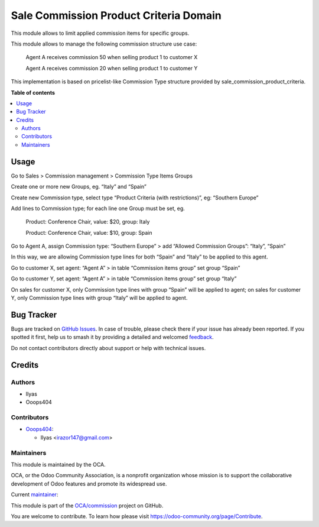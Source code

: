 =======================================
Sale Commission Product Criteria Domain
=======================================

.. 
   !!!!!!!!!!!!!!!!!!!!!!!!!!!!!!!!!!!!!!!!!!!!!!!!!!!!
   !! This file is generated by oca-gen-addon-readme !!
   !! changes will be overwritten.                   !!
   !!!!!!!!!!!!!!!!!!!!!!!!!!!!!!!!!!!!!!!!!!!!!!!!!!!!
   !! source digest: sha256:36a53ef60d48688580c2a8634e20ce42dd4b6c8964706f975231881673034412
   !!!!!!!!!!!!!!!!!!!!!!!!!!!!!!!!!!!!!!!!!!!!!!!!!!!!

.. |badge1| image:: https://img.shields.io/badge/maturity-Beta-yellow.png
    :target: https://odoo-community.org/page/development-status
    :alt: Beta
.. |badge2| image:: https://img.shields.io/badge/licence-AGPL--3-blue.png
    :target: http://www.gnu.org/licenses/agpl-3.0-standalone.html
    :alt: License: AGPL-3
.. |badge3| image:: https://img.shields.io/badge/github-OCA%2Fcommission-lightgray.png?logo=github
    :target: https://github.com/OCA/commission/tree/14.0/sale_commission_product_criteria_domain
    :alt: OCA/commission
.. |badge4| image:: https://img.shields.io/badge/weblate-Translate%20me-F47D42.png
    :target: https://translation.odoo-community.org/projects/commission-14-0/commission-14-0-sale_commission_product_criteria_domain
    :alt: Translate me on Weblate
.. |badge5| image:: https://img.shields.io/badge/runboat-Try%20me-875A7B.png
    :target: https://runboat.odoo-community.org/builds?repo=OCA/commission&target_branch=14.0
    :alt: Try me on Runboat

|badge1| |badge2| |badge3| |badge4| |badge5|

This module allows to limit applied commission items for specific groups.

This module allows to manage the following commission structure use case:

  Agent A receives commission 50 when selling product 1 to customer X

  Agent A receives commission 20 when selling product 1 to customer Y

This implementation is based on pricelist-like Commission Type structure provided by sale_commission_product_criteria.

**Table of contents**

.. contents::
   :local:

Usage
=====

Go to Sales > Commission management > Commission Type Items Groups

Create one or more new Groups, eg. “Italy” and “Spain”

Create new Commission type, select type “Product Criteria (with restrictions)”, eg: “Southern Europe”

Add lines to Commission type; for each line one Group must be set, eg.

    Product: Conference Chair, value: $20, group: Italy

    Product: Conference Chair, value: $10, group: Spain


Go to Agent A, assign Commission type: “Southern Europe” > add “Allowed Commission Groups”: “Italy”, “Spain”

In this way, we are allowing Commission type lines for both “Spain” and “Italy” to be applied to this agent.

Go to customer X, set agent: “Agent A” > in table “Commission items group” set group “Spain”

Go to customer Y, set agent: “Agent A” > in table “Commission items group” set group “Italy”

On sales for customer X, only Commission type lines with group “Spain” will be applied to agent; on sales for customer Y, only Commission type lines with group “Italy” will be applied to agent.

Bug Tracker
===========

Bugs are tracked on `GitHub Issues <https://github.com/OCA/commission/issues>`_.
In case of trouble, please check there if your issue has already been reported.
If you spotted it first, help us to smash it by providing a detailed and welcomed
`feedback <https://github.com/OCA/commission/issues/new?body=module:%20sale_commission_product_criteria_domain%0Aversion:%2014.0%0A%0A**Steps%20to%20reproduce**%0A-%20...%0A%0A**Current%20behavior**%0A%0A**Expected%20behavior**>`_.

Do not contact contributors directly about support or help with technical issues.

Credits
=======

Authors
~~~~~~~

* Ilyas
* Ooops404

Contributors
~~~~~~~~~~~~

* `Ooops404 <https://www.ooops404.com>`__:

  * Ilyas <irazor147@gmail.com>

Maintainers
~~~~~~~~~~~

This module is maintained by the OCA.

.. image:: https://odoo-community.org/logo.png
   :alt: Odoo Community Association
   :target: https://odoo-community.org

OCA, or the Odoo Community Association, is a nonprofit organization whose
mission is to support the collaborative development of Odoo features and
promote its widespread use.

.. |maintainer-ilyasProgrammer| image:: https://github.com/ilyasProgrammer.png?size=40px
    :target: https://github.com/ilyasProgrammer
    :alt: ilyasProgrammer

Current `maintainer <https://odoo-community.org/page/maintainer-role>`__:

|maintainer-ilyasProgrammer| 

This module is part of the `OCA/commission <https://github.com/OCA/commission/tree/14.0/sale_commission_product_criteria_domain>`_ project on GitHub.

You are welcome to contribute. To learn how please visit https://odoo-community.org/page/Contribute.
